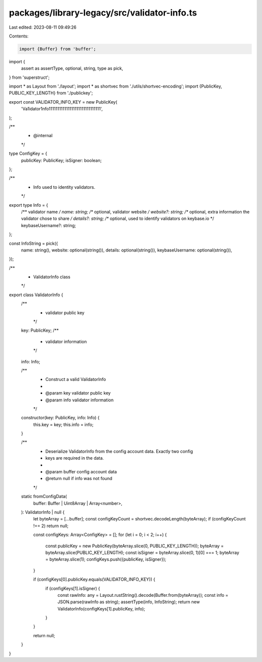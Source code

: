 packages/library-legacy/src/validator-info.ts
=============================================

Last edited: 2023-08-11 09:49:26

Contents:

.. code-block:: ts

    import {Buffer} from 'buffer';
import {
  assert as assertType,
  optional,
  string,
  type as pick,
} from 'superstruct';

import * as Layout from './layout';
import * as shortvec from './utils/shortvec-encoding';
import {PublicKey, PUBLIC_KEY_LENGTH} from './publickey';

export const VALIDATOR_INFO_KEY = new PublicKey(
  'Va1idator1nfo111111111111111111111111111111',
);

/**
 * @internal
 */
type ConfigKey = {
  publicKey: PublicKey;
  isSigner: boolean;
};

/**
 * Info used to identity validators.
 */
export type Info = {
  /** validator name */
  name: string;
  /** optional, validator website */
  website?: string;
  /** optional, extra information the validator chose to share */
  details?: string;
  /** optional, used to identify validators on keybase.io */
  keybaseUsername?: string;
};

const InfoString = pick({
  name: string(),
  website: optional(string()),
  details: optional(string()),
  keybaseUsername: optional(string()),
});

/**
 * ValidatorInfo class
 */
export class ValidatorInfo {
  /**
   * validator public key
   */
  key: PublicKey;
  /**
   * validator information
   */
  info: Info;

  /**
   * Construct a valid ValidatorInfo
   *
   * @param key validator public key
   * @param info validator information
   */
  constructor(key: PublicKey, info: Info) {
    this.key = key;
    this.info = info;
  }

  /**
   * Deserialize ValidatorInfo from the config account data. Exactly two config
   * keys are required in the data.
   *
   * @param buffer config account data
   * @return null if info was not found
   */
  static fromConfigData(
    buffer: Buffer | Uint8Array | Array<number>,
  ): ValidatorInfo | null {
    let byteArray = [...buffer];
    const configKeyCount = shortvec.decodeLength(byteArray);
    if (configKeyCount !== 2) return null;

    const configKeys: Array<ConfigKey> = [];
    for (let i = 0; i < 2; i++) {
      const publicKey = new PublicKey(byteArray.slice(0, PUBLIC_KEY_LENGTH));
      byteArray = byteArray.slice(PUBLIC_KEY_LENGTH);
      const isSigner = byteArray.slice(0, 1)[0] === 1;
      byteArray = byteArray.slice(1);
      configKeys.push({publicKey, isSigner});
    }

    if (configKeys[0].publicKey.equals(VALIDATOR_INFO_KEY)) {
      if (configKeys[1].isSigner) {
        const rawInfo: any = Layout.rustString().decode(Buffer.from(byteArray));
        const info = JSON.parse(rawInfo as string);
        assertType(info, InfoString);
        return new ValidatorInfo(configKeys[1].publicKey, info);
      }
    }

    return null;
  }
}


